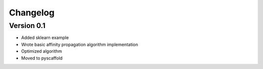 =========
Changelog
=========

Version 0.1
===========

- Added sklearn example
- Wrote basic affinity propagation algorithm implementation 
- Optimized algorithm
- Moved to pyscaffold
